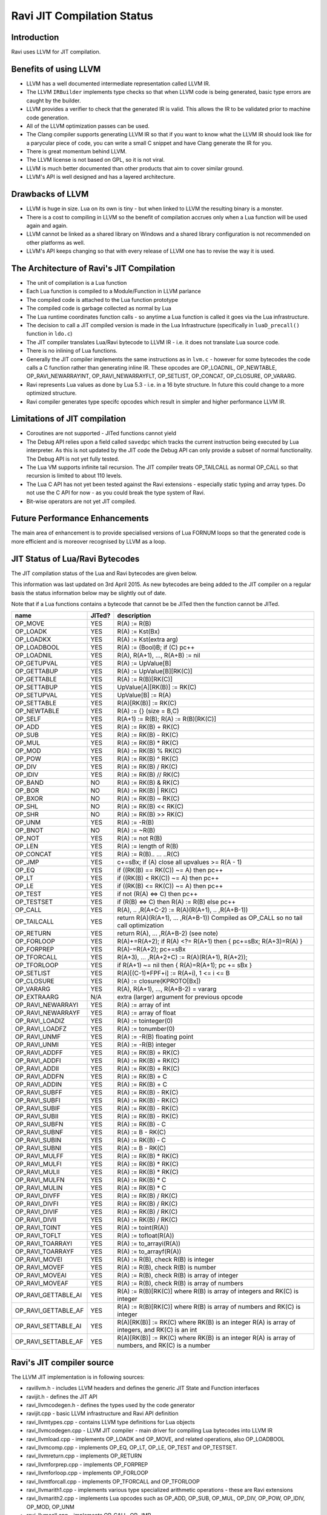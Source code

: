 Ravi JIT Compilation Status
===========================

Introduction
------------
Ravi uses LLVM for JIT compilation. 

Benefits of using LLVM
----------------------
* LLVM has a well documented intermediate representation called LLVM IR.
* The LLVM ``IRBuilder`` implements type checks so that when LLVM code is being generated, basic type errors are caught by the builder. 
* LLVM provides a verifier to check that the generated IR is valid. This allows the IR to be validated prior to machine code generation.
* All of the LLVM optimization passes can be used.
* The Clang compiler supports generating LLVM IR so that if you want to know what the LLVM IR should look like for a parycular piece of code, you can write a small C snippet and have Clang generate the IR for you.
* There is great momentum behind LLVM.
* The LLVM license is not based on GPL, so it is not viral.
* LLVM is much better documented than other products that aim to cover similar ground.
* LLVM's API is well designed and has a layered architecture.

Drawbacks of LLVM
-----------------
* LLVM is huge in size. Lua on its own is tiny - but when linked to LLVM the resulting binary is a monster.
* There is a cost to compiling in LLVM so the benefit of compilation accrues only when a Lua function will be used again and again.
* LLVM cannot be linked as a shared library on Windows and a shared library configuration is not recommended on other platforms as well.
* LLVM's API keeps changing so that with every release of LLVM one has to revise the way it is used.

The Architecture of Ravi's JIT Compilation
------------------------------------------
* The unit of compilation is a Lua function
* Each Lua function is compiled to a Module/Function in LLVM parlance
* The compiled code is attached to the Lua function prototype
* The compiled code is garbage collected as normal by Lua
* The Lua runtime coordinates function calls - so anytime a Lua function is called it goes via the Lua infrastructure. 
* The decision to call a JIT compiled version is made in the Lua Infrastructure (specifically in ``luaD_precall()`` function in ``ldo.c``)
* The JIT compiler translates Lua/Ravi bytecode to LLVM IR - i.e. it does not translate Lua source code.
* There is no inlining of Lua functions.
* Generally the JIT compiler implements the same instructions as in ``lvm.c`` - however for some bytecodes the code calls a C function rather than generating inline IR. These opcodes are OP_LOADNIL, OP_NEWTABLE, OP_RAVI_NEWARRAYINT, OP_RAVI_NEWARRAYFLT, OP_SETLIST, OP_CONCAT, OP_CLOSURE, OP_VARARG. 
* Ravi represents Lua values as done by Lua 5.3 - i.e. in a 16 byte structure. In future this could change to a more optimized structure.
* Ravi compiler generates type specifc opcodes which result in simpler and higher performance LLVM IR.

Limitations of JIT compilation
------------------------------
* Coroutines are not supported - JITed functions cannot yield
* The Debug API relies upon a field called ``savedpc`` which tracks the current instruction being executed by Lua interpreter. As this is not updated by the JIT code the Debug API can only provide a subset of normal functionality. The Debug API is not yet fully tested.
* The Lua VM supports infinite tail recursion. The JIT compiler treats OP_TAILCALL as normal OP_CALL so that recursion is limited to about 110 levels.
* The Lua C API has not yet been tested against the Ravi extensions - especially static typing and array types. Do not use the C API for now - as you could break the type system of Ravi.
* Bit-wise operators are not yet JIT compiled.

Future Performance Enhancements
-------------------------------
The main area of enhancement is to provide specialised versions of Lua FORNUM loops so that the generated code is more efficient and is moreover recognised by LLVM as a loop.

JIT Status of Lua/Ravi Bytecodes
---------------------------------
The JIT compilation status of the Lua and Ravi bytecodes are given below.

This information was last updated on 3rd April 2015. As new bytecodes are being added to the JIT compiler on a regular basis
the status information below may be slightly out of date.

Note that if a Lua functions contains a bytecode that cannot be be JITed then the function cannot be JITed.

+-------------------------+----------+--------------------------------------------------+
| name                    | JITed?   | description                                      |
+=========================+==========+==================================================+
| OP_MOVE                 | YES      | R(A) := R(B)                                     |
+-------------------------+----------+--------------------------------------------------+
| OP_LOADK                | YES      | R(A) := Kst(Bx)                                  |
+-------------------------+----------+--------------------------------------------------+
| OP_LOADKX               | YES      | R(A) := Kst(extra arg)                           |
+-------------------------+----------+--------------------------------------------------+
| OP_LOADBOOL             | YES      | R(A) := (Bool)B; if (C) pc++                     |
+-------------------------+----------+--------------------------------------------------+
| OP_LOADNIL              | YES      | R(A), R(A+1), ..., R(A+B) := nil                 |
+-------------------------+----------+--------------------------------------------------+
| OP_GETUPVAL             | YES      | R(A) := UpValue[B]                               |
+-------------------------+----------+--------------------------------------------------+
| OP_GETTABUP             | YES      | R(A) := UpValue[B][RK(C)]                        |
+-------------------------+----------+--------------------------------------------------+
| OP_GETTABLE             | YES      | R(A) := R(B)[RK(C)]                              |
+-------------------------+----------+--------------------------------------------------+
| OP_SETTABUP             | YES      | UpValue[A][RK(B)] := RK(C)                       |
+-------------------------+----------+--------------------------------------------------+
| OP_SETUPVAL             | YES      | UpValue[B] := R(A)                               |
+-------------------------+----------+--------------------------------------------------+
| OP_SETTABLE             | YES      | R(A)[RK(B)] := RK(C)                             |
+-------------------------+----------+--------------------------------------------------+
| OP_NEWTABLE             | YES      | R(A) := {} (size = B,C)                          |
+-------------------------+----------+--------------------------------------------------+
| OP_SELF                 | YES      | R(A+1) := R(B); R(A) := R(B)[RK(C)]              |
+-------------------------+----------+--------------------------------------------------+
| OP_ADD                  | YES      | R(A) := RK(B) + RK(C)                            |
+-------------------------+----------+--------------------------------------------------+
| OP_SUB                  | YES      | R(A) := RK(B) - RK(C)                            |
+-------------------------+----------+--------------------------------------------------+
| OP_MUL                  | YES      | R(A) := RK(B) * RK(C)                            |
+-------------------------+----------+--------------------------------------------------+
| OP_MOD                  | YES      | R(A) := RK(B) % RK(C)                            |
+-------------------------+----------+--------------------------------------------------+
| OP_POW                  | YES      | R(A) := RK(B) ^ RK(C)                            |
+-------------------------+----------+--------------------------------------------------+
| OP_DIV                  | YES      | R(A) := RK(B) / RK(C)                            |
+-------------------------+----------+--------------------------------------------------+
| OP_IDIV                 | YES      | R(A) := RK(B) // RK(C)                           |
+-------------------------+----------+--------------------------------------------------+
| OP_BAND                 | NO       | R(A) := RK(B) & RK(C)                            |
+-------------------------+----------+--------------------------------------------------+
| OP_BOR                  | NO       | R(A) := RK(B) | RK(C)                            |
+-------------------------+----------+--------------------------------------------------+
| OP_BXOR                 | NO       | R(A) := RK(B) ~ RK(C)                            |
+-------------------------+----------+--------------------------------------------------+
| OP_SHL                  | NO       | R(A) := RK(B) << RK(C)                           |
+-------------------------+----------+--------------------------------------------------+
| OP_SHR                  | NO       | R(A) := RK(B) >> RK(C)                           |
+-------------------------+----------+--------------------------------------------------+
| OP_UNM                  | YES      | R(A) := -R(B)                                    |
+-------------------------+----------+--------------------------------------------------+
| OP_BNOT                 | NO       | R(A) := ~R(B)                                    |
+-------------------------+----------+--------------------------------------------------+
| OP_NOT                  | YES      | R(A) := not R(B)                                 |
+-------------------------+----------+--------------------------------------------------+
| OP_LEN                  | YES      | R(A) := length of R(B)                           |
+-------------------------+----------+--------------------------------------------------+
| OP_CONCAT               | YES      | R(A) := R(B).. ... ..R(C)                        |
+-------------------------+----------+--------------------------------------------------+
| OP_JMP                  | YES      | c+=sBx; if (A) close all upvalues >= R(A - 1)    |
+-------------------------+----------+--------------------------------------------------+
| OP_EQ                   | YES      | if ((RK(B) == RK(C)) ~= A) then pc++             |
+-------------------------+----------+--------------------------------------------------+
| OP_LT                   | YES      | if ((RK(B) <  RK(C)) ~= A) then pc++             |
+-------------------------+----------+--------------------------------------------------+
| OP_LE                   | YES      | if ((RK(B) <= RK(C)) ~= A) then pc++             |
+-------------------------+----------+--------------------------------------------------+
| OP_TEST                 | YES      | if not (R(A) <=> C) then pc++                    |
+-------------------------+----------+--------------------------------------------------+
| OP_TESTSET              | YES      | if (R(B) <=> C) then R(A) := R(B) else pc++      |
+-------------------------+----------+--------------------------------------------------+
| OP_CALL                 | YES      | R(A), .. ,R(A+C-2) := R(A)(R(A+1), .. ,R(A+B-1)) |
+-------------------------+----------+--------------------------------------------------+
| OP_TAILCALL             | YES      | return R(A)(R(A+1), ... ,R(A+B-1))               |
|                         |          | Compiled as OP_CALL so no tail call optimization |
+-------------------------+----------+--------------------------------------------------+
| OP_RETURN               | YES      | return R(A), ... ,R(A+B-2) (see note)            |
+-------------------------+----------+--------------------------------------------------+
| OP_FORLOOP              | YES      | R(A)+=R(A+2);                                    |
|                         |          | if R(A) <?= R(A+1) then { pc+=sBx; R(A+3)=R(A) } |
+-------------------------+----------+--------------------------------------------------+
| OP_FORPREP              | YES      | R(A)-=R(A+2); pc+=sBx                            |
+-------------------------+----------+--------------------------------------------------+
| OP_TFORCALL             | YES      | R(A+3), ... ,R(A+2+C) := R(A)(R(A+1), R(A+2));   |
+-------------------------+----------+--------------------------------------------------+
| OP_TFORLOOP             | YES      | if R(A+1) ~= nil then { R(A)=R(A+1); pc += sBx } |
+-------------------------+----------+--------------------------------------------------+
| OP_SETLIST              | YES      | R(A)[(C-1)*FPF+i] := R(A+i), 1 <= i <= B	        |
+-------------------------+----------+--------------------------------------------------+
| OP_CLOSURE              | YES      | R(A) := closure(KPROTO[Bx])                      |
+-------------------------+----------+--------------------------------------------------+
| OP_VARARG               | YES      | R(A), R(A+1), ..., R(A+B-2) = vararg             |
+-------------------------+----------+--------------------------------------------------+
| OP_EXTRAARG             | N/A      | extra (larger) argument for previous opcode      |
+-------------------------+----------+--------------------------------------------------+
| OP_RAVI_NEWARRAYI       | YES      | R(A) := array of int                             |
+-------------------------+----------+--------------------------------------------------+
| OP_RAVI_NEWARRAYF       | YES      | R(A) := array of float                           |
+-------------------------+----------+--------------------------------------------------+
| OP_RAVI_LOADIZ          | YES      | R(A) := tointeger(0)                             |
+-------------------------+----------+--------------------------------------------------+
| OP_RAVI_LOADFZ          | YES      | R(A) := tonumber(0)                              |
+-------------------------+----------+--------------------------------------------------+
| OP_RAVI_UNMF            | YES      | R(A) := -R(B) floating point                     |
+-------------------------+----------+--------------------------------------------------+
| OP_RAVI_UNMI            | YES      | R(A) := -R(B) integer                            |
+-------------------------+----------+--------------------------------------------------+
| OP_RAVI_ADDFF           | YES      | R(A) := RK(B) + RK(C)                            |
+-------------------------+----------+--------------------------------------------------+
| OP_RAVI_ADDFI           | YES      | R(A) := RK(B) + RK(C)                            |
+-------------------------+----------+--------------------------------------------------+
| OP_RAVI_ADDII           | YES      | R(A) := RK(B) + RK(C)                            |
+-------------------------+----------+--------------------------------------------------+
| OP_RAVI_ADDFN           | YES      | R(A) := RK(B) + C                                |
+-------------------------+----------+--------------------------------------------------+
| OP_RAVI_ADDIN           | YES      | R(A) := RK(B) + C                                |
+-------------------------+----------+--------------------------------------------------+
| OP_RAVI_SUBFF           | YES      | R(A) := RK(B) - RK(C)                            |
+-------------------------+----------+--------------------------------------------------+
| OP_RAVI_SUBFI           | YES      | R(A) := RK(B) - RK(C)                            |
+-------------------------+----------+--------------------------------------------------+
| OP_RAVI_SUBIF           | YES      | R(A) := RK(B) - RK(C)                            |
+-------------------------+----------+--------------------------------------------------+
| OP_RAVI_SUBII           | YES      | R(A) := RK(B) - RK(C)                            |
+-------------------------+----------+--------------------------------------------------+
| OP_RAVI_SUBFN           | YES      | R(A) := RK(B) - C                                |
+-------------------------+----------+--------------------------------------------------+
| OP_RAVI_SUBNF           | YES      | R(A) := B - RK(C)                                |
+-------------------------+----------+--------------------------------------------------+
| OP_RAVI_SUBIN           | YES      | R(A) := RK(B) - C                                |
+-------------------------+----------+--------------------------------------------------+
| OP_RAVI_SUBNI           | YES      | R(A) := B - RK(C)                                |
+-------------------------+----------+--------------------------------------------------+
| OP_RAVI_MULFF           | YES      | R(A) := RK(B) * RK(C)                            |
+-------------------------+----------+--------------------------------------------------+
| OP_RAVI_MULFI           | YES      | R(A) := RK(B) * RK(C)                            |
+-------------------------+----------+--------------------------------------------------+
| OP_RAVI_MULII           | YES      | R(A) := RK(B) * RK(C)                            |
+-------------------------+----------+--------------------------------------------------+
| OP_RAVI_MULFN           | YES      | R(A) := RK(B) * C                                |
+-------------------------+----------+--------------------------------------------------+
| OP_RAVI_MULIN           | YES      | R(A) := RK(B) * C                                |
+-------------------------+----------+--------------------------------------------------+
| OP_RAVI_DIVFF           | YES      | R(A) := RK(B) / RK(C)                            |
+-------------------------+----------+--------------------------------------------------+
| OP_RAVI_DIVFI           | YES      | R(A) := RK(B) / RK(C)                            |
+-------------------------+----------+--------------------------------------------------+
| OP_RAVI_DIVIF           | YES      | R(A) := RK(B) / RK(C)                            |
+-------------------------+----------+--------------------------------------------------+
| OP_RAVI_DIVII           | YES      | R(A) := RK(B) / RK(C)                            |
+-------------------------+----------+--------------------------------------------------+
| OP_RAVI_TOINT           | YES      | R(A) := toint(R(A))                              |
+-------------------------+----------+--------------------------------------------------+
| OP_RAVI_TOFLT           | YES      | R(A) := tofloat(R(A))                            |
+-------------------------+----------+--------------------------------------------------+
| OP_RAVI_TOARRAYI        | YES      | R(A) := to_arrayi(R(A))                          |
+-------------------------+----------+--------------------------------------------------+
| OP_RAVI_TOARRAYF        | YES      | R(A) := to_arrayf(R(A))                          |
+-------------------------+----------+--------------------------------------------------+
| OP_RAVI_MOVEI           | YES      | R(A) := R(B), check R(B) is integer              |
+-------------------------+----------+--------------------------------------------------+
| OP_RAVI_MOVEF           | YES      | R(A) := R(B), check R(B) is number               |
+-------------------------+----------+--------------------------------------------------+
| OP_RAVI_MOVEAI          | YES      | R(A) := R(B), check R(B) is array of integer     |
+-------------------------+----------+--------------------------------------------------+
| OP_RAVI_MOVEAF          | YES      | R(A) := R(B), check R(B) is array of numbers     |
+-------------------------+----------+--------------------------------------------------+
| OP_RAVI_GETTABLE_AI     | YES      | R(A) := R(B)[RK(C)] where R(B) is array of       |
|                         |          | integers and RK(C) is integer                    |
+-------------------------+----------+--------------------------------------------------+
| OP_RAVI_GETTABLE_AF     | YES      | R(A) := R(B)[RK(C)] where R(B) is array of       |
|                         |          | numbers and RK(C) is integer                     |
+-------------------------+----------+--------------------------------------------------+
| OP_RAVI_SETTABLE_AI     | YES      | R(A)[RK(B)] := RK(C) where RK(B) is an integer   |
|                         |          | R(A) is array of integers, and RK(C) is an int   |
+-------------------------+----------+--------------------------------------------------+
| OP_RAVI_SETTABLE_AF     | YES      | R(A)[RK(B)] := RK(C) where RK(B) is an integer   |
|                         |          | R(A) is array of numbers, and RK(C) is a number  |
+-------------------------+----------+--------------------------------------------------+

Ravi's JIT compiler source
--------------------------
The LLVM JIT implementation is in following sources:

* ravillvm.h - includes LLVM headers and defines the generic JIT State and Function interfaces
* ravijit.h - defines the JIT API
* ravi_llvmcodegen.h - defines the types used by the code generator

* ravijit.cpp - basic LLVM infrastructure and Ravi API definition
* ravi_llvmtypes.cpp - contains LLVM type definitions for Lua objects 
* ravi_llvmcodegen.cpp - LLVM JIT compiler - main driver for compiling Lua bytecodes into LLVM IR
* ravi_llvmload.cpp - implements OP_LOADK and OP_MOVE, and related operations, also OP_LOADBOOL
* ravi_llvmcomp.cpp - implements OP_EQ, OP_LT, OP_LE, OP_TEST and OP_TESTSET.
* ravi_llvmreturn.cpp - implements OP_RETURN
* ravi_llvmforprep.cpp - implements OP_FORPREP
* ravi_llvmforloop.cpp - implements OP_FORLOOP
* ravi_llvmtforcall.cpp - implements OP_TFORCALL and OP_TFORLOOP
* ravi_llvmarith1.cpp - implements various type specialized arithmetic operations - these are Ravi extensions
* ravi_llvmarith2.cpp - implements Lua opcodes such as OP_ADD, OP_SUB, OP_MUL, OP_DIV, OP_POW, OP_IDIV, OP_MOD, OP_UNM
* ravi_llvmcall.cpp - implements OP_CALL, OP_JMP
* ravi_llvmtable.cpp - implements OP_GETTABLE, OP_SETTABLE and various other table operations, OP_SELF, and also upvalue operations
* ravi_llvmrest.cpp - OP_CLOSURE, OP_VARARG, OP_CONCAT


